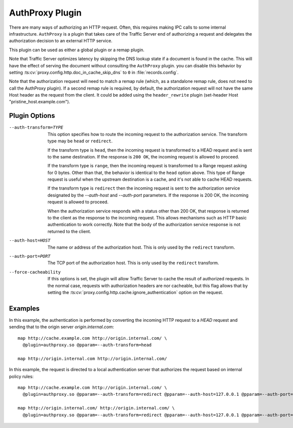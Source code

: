 .. _admin-plugins-authproxy:

AuthProxy Plugin
****************

.. Licensed to the Apache Software Foundation (ASF) under one
   or more contributor license agreements.  See the NOTICE file
  distributed with this work for additional information
  regarding copyright ownership.  The ASF licenses this file
  to you under the Apache License, Version 2.0 (the
  "License"); you may not use this file except in compliance
  with the License.  You may obtain a copy of the License at

   http://www.apache.org/licenses/LICENSE-2.0

  Unless required by applicable law or agreed to in writing,
  software distributed under the License is distributed on an
  "AS IS" BASIS, WITHOUT WARRANTIES OR CONDITIONS OF ANY
  KIND, either express or implied.  See the License for the
  specific language governing permissions and limitations
  under the License.

There are many ways of authorizing an HTTP request. Often, this
requires making IPC calls to some internal infrastructure. ``AuthProxy``
is a plugin that takes care of the Traffic Server end of authorizing
a request and delegates the authorization decision to an external
HTTP service.

This plugin can be used as either a global plugin or a remap plugin.

Note that Traffic Server optimizes latency by skipping the DNS
lookup state if a document is found in the cache. This will have
the effect of serving the document without consulting the ``AuthProxy``
plugin. you can disable this behavior by setting
:ts:cv:`proxy.config.http.doc_in_cache_skip_dns` to ``0`` in
:file:`records.config`.

Note that the authorization request will need to match a remap rule
(which, as a standalone remap rule, does not need to call the
AuthProxy plugin). If a second remap rule is required, by default,
the authorization request will not have the same Host header as
the request from the client. It could be added using the
``header_rewrite`` plugin (set-header Host "pristine_host.example.com").

Plugin Options
--------------

--auth-transform=TYPE
  This option specifies how to route the incoming request to the
  authorization service. The transform type may be ``head`` or
  ``redirect``.

  If the transform type is ``head``, then the incoming request is
  transformed to a HEAD request and is sent to the same destination.
  If the response is ``200 OK``, the incoming request is allowed
  to proceed.

  If the transform type is ``range``, then the incoming request is
  transformed to a Range request asking for 0 bytes. Other than that,
  the behavior is identical to the ``head`` option above. This type
  of Range request is useful when the upstream destination is a cache,
  and it's not able to cache HEAD requests.

  If the transform type is ``redirect`` then the incoming
  request is sent to the authorization service designated by the
  `--auth-host` and `--auth-port` parameters. If the response is
  200 OK, the incoming request is allowed to proceed.

  When the authorization service responds with a status other than
  200 OK, that response is returned to the client as the response to
  the incoming request. This allows mechanisms such as HTTP basic
  authentication to work correctly. Note that the body of the
  authorization service response is not returned to the client.

--auth-host=HOST
  The name or address of the authorization host. This is only used
  by the ``redirect`` transform.

--auth-port=PORT
  The TCP port of the authorization host. This is only used by the
  ``redirect`` transform.

--force-cacheability
  If this options is set, the plugin will allow Traffic Server to
  cache the result of authorized requests. In the normal case, requests
  with authorization headers are nor cacheable, but this flag allows
  that by setting the :ts:cv:`proxy.config.http.cache.ignore_authentication`
  option on the request.

Examples
--------

In this example, the authentication is performed by converting the incoming
HTTP request to a `HEAD` request and sending that to the origin server
`origin.internal.com`::

  map http://cache.example.com http://origin.internal.com/ \
    @plugin=authproxy.so @pparam=--auth-transform=head

  map http://origin.internal.com http://origin.internal.com/


In this example, the request is directed to a local authentication server
that authorizes the request based on internal policy rules::

  map http://cache.example.com http://origin.internal.com/ \
    @plugin=authproxy.so @pparam=--auth-transform=redirect @pparam=--auth-host=127.0.0.1 @pparam=--auth-port=9000

  map http://origin.internal.com/ http://origin.internal.com/ \
    @plugin=authproxy.so @pparam=--auth-transform=redirect @pparam=--auth-host=127.0.0.1 @pparam=--auth-port=9000

